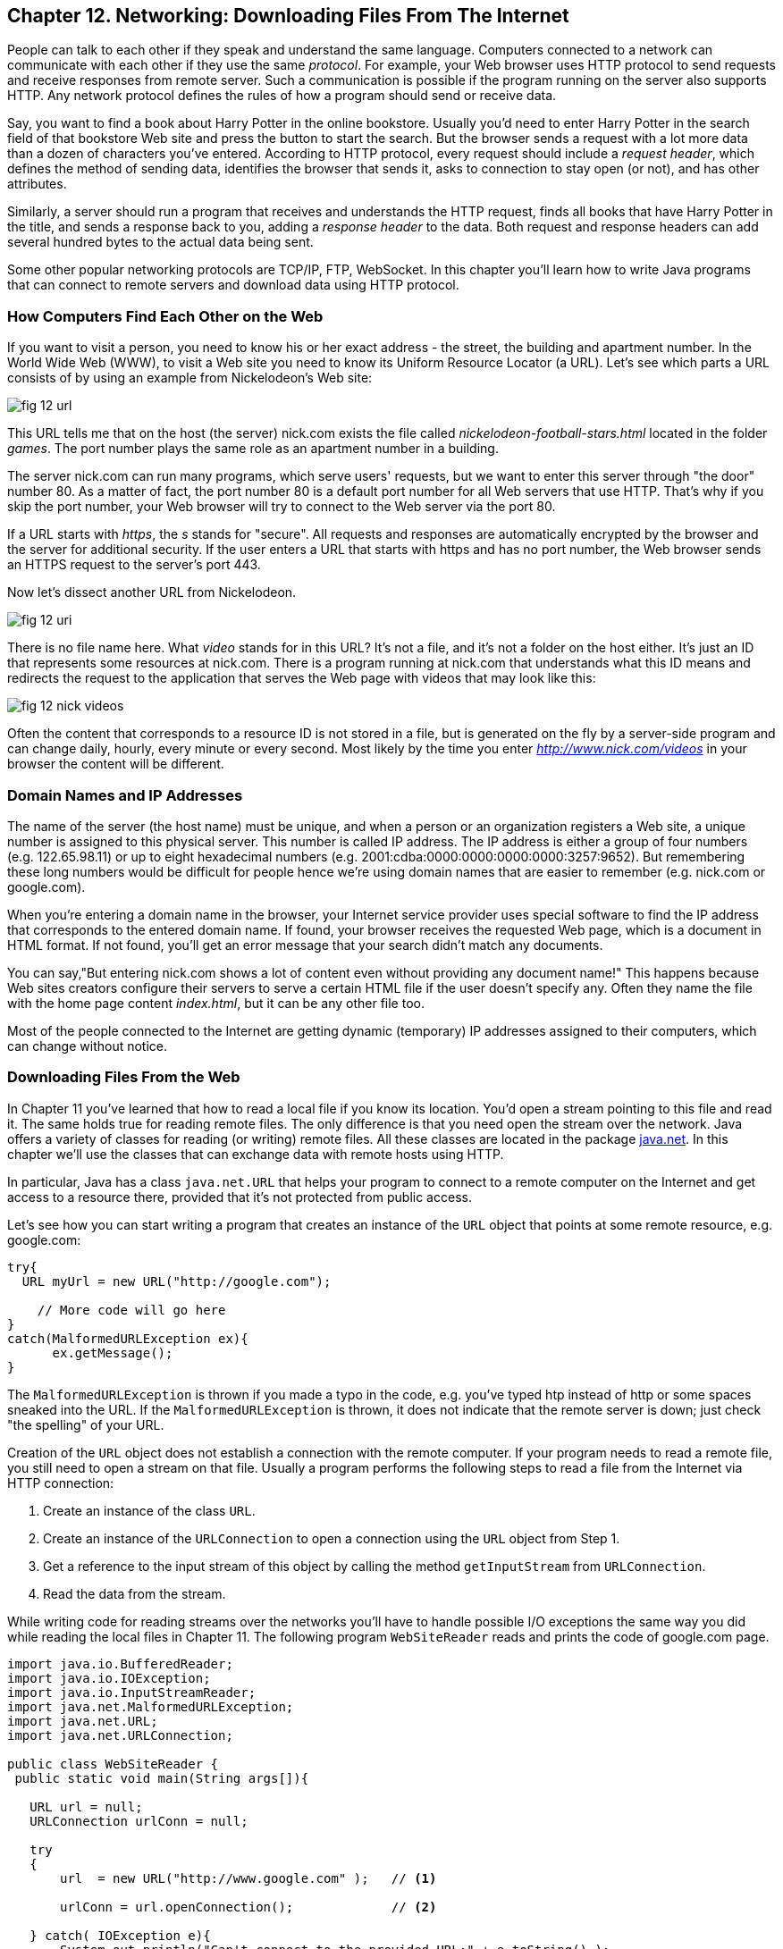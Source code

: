 :toc-placement!:
:imagesdir: ./

== Chapter 12. Networking: Downloading Files From The Internet 

People can talk to each other if they speak and understand the same language. Computers connected to a network can communicate with each other if they use the same _protocol_. For example, your Web browser uses HTTP protocol to send requests and receive responses from remote server. Such a communication is possible if the program running on the server also supports HTTP. 
Any network protocol defines the rules of how a program should send or receive data. 

Say, you want to find a book about Harry Potter in the online bookstore. Usually you'd need to enter Harry Potter in the search field of that bookstore Web site and press the button to start the search. But the browser sends a request with a lot more data than a dozen of characters you've entered. According to HTTP protocol, every request should include a _request header_, which defines the method of sending data, identifies the browser that sends it, asks to connection to stay open (or not), and has other attributes.

Similarly, a server should run a program that receives and understands the HTTP request, finds all books that have Harry Potter in the title, and sends a response back to you, adding a _response header_ to the data. Both request and response headers can add several hundred bytes to the actual data being sent.

Some other popular networking protocols are TCP/IP, FTP, WebSocket. In this chapter you'll learn how to write Java programs that can connect to remote servers and download data using HTTP protocol.

=== How Computers Find Each Other on the Web

If you want to visit a person, you need to know his or her exact address - the street, the building and apartment number.  In the World Wide Web (WWW), to visit a Web site you need to know its Uniform Resource Locator (a URL). Let's see which parts a URL consists of by using an example from Nickelodeon's Web site:

[[FIG12-1]]
image::images/fig_12_url.png[]

This URL tells me that on the host (the server) nick.com exists the file called _nickelodeon-football-stars.html_ located in the folder _games_. The port number plays the same role as an apartment number in a building. 

The server nick.com can run many programs, which serve users' requests, but we want to enter this server through "the door" number 80. As a matter of fact, the port number 80 is a default port number for all Web servers that use HTTP. That's why if you skip the port number, your Web browser will try to connect to the Web server via the port 80. 

If a URL starts with _https_, the _s_ stands for "secure". All requests and responses are automatically encrypted by the browser and the server for additional security. If the user enters a URL that starts with https and has no port number, the Web browser sends an HTTPS request to the server's port 443.

Now let's dissect another URL from Nickelodeon.

[[FIG12-1-0]]
image::images/fig_12_uri.png[]

There is no file name here. What _video_ stands for in this URL? It's not a file, and it's not a folder on the host either. It's just an ID that represents some resources at nick.com. There is a program running at nick.com that understands what this ID means and redirects the request to the application that serves the Web page with videos that may look like this:

[[FIG12-3]]
image::images/fig_12_nick_videos.png[]

Often the content that corresponds to a resource ID is not stored in a file, but is generated on the fly by a server-side program and can change daily, hourly, every minute or every second. Most likely by the time you enter _http://www.nick.com/videos_ in your browser the content will be different.

=== Domain Names and IP Addresses

The name of the server (the host name) must be unique, and when a person or an organization registers a Web site, a unique number is assigned to this physical server. This number is called IP address. The IP address is either a group of four numbers (e.g. 122.65.98.11) or up to eight hexadecimal numbers (e.g. 2001:cdba:0000:0000:0000:0000:3257:9652). But remembering these long numbers would be difficult for people hence we're using domain names that are easier to remember (e.g. nick.com or google.com). 

When you're entering a domain name in the browser, your Internet service provider uses special software to find the IP address that corresponds to the entered domain name. If found, your browser receives the requested Web page, which is a document in HTML format. If not found, you'll get an error message that your search didn't match any documents.

You can say,"But entering nick.com shows a lot of content even without providing any document name!" This happens because Web sites creators configure their servers to serve a certain HTML file if the user doesn't specify any. Often they name the file with the home page content _index.html_, but it can be any other file too.
 
Most of the people connected to the Internet are getting dynamic (temporary) IP addresses assigned to their computers, which can change without notice. 


=== Downloading Files From the Web

In Chapter 11 you've learned that how to read a local file if you know its location. You'd open a stream pointing to this file and read it. The same holds true for reading remote files. The only difference is that you need open the stream over the network. Java offers a variety of classes for reading (or writing) remote files. All these classes are located in the package http://docs.oracle.com/javase/8/docs/api/java/net/package-summary.html[java.net]. In this chapter we'll use the classes that can exchange data with remote hosts using HTTP. 

In particular, Java has a class `java.net.URL` that helps your program to connect to a remote computer on the Internet and get access to a resource there, provided that it's not protected from public access. 

Let's see how you can start writing a program that creates an instance of the `URL` object that points at some remote resource, e.g. google.com:

[source, java]
----
try{
  URL myUrl = new URL("http://google.com");
    
    // More code will go here
}
catch(MalformedURLException ex){
      ex.getMessage();
}
----

The `MalformedURLException` is thrown if you made a typo in the code, e.g. you've typed htp instead of http or some spaces sneaked into the URL. If the `MalformedURLException` is thrown, it does not indicate that the remote server is down; just check "the spelling" of your URL.

Creation of the `URL` object does not establish a connection with the remote computer. If your program needs to read a remote file, you still need to open a stream on that file. Usually a program performs the following steps to read a file from the Internet via HTTP connection:

1. Create an instance of the class `URL`.
2. Create an instance of the `URLConnection` to open a connection using the `URL` object from Step 1.
3. Get a reference to the input stream of this object by calling the method `getInputStream` from `URLConnection`.
4. Read the data from the stream.

While writing code for reading streams over the networks you’ll have to handle possible I/O exceptions the same way you did while reading the local files in Chapter 11. 
The following program `WebSiteReader` reads and prints the code of google.com page.  

[source, java]
----
import java.io.BufferedReader;
import java.io.IOException;
import java.io.InputStreamReader;
import java.net.MalformedURLException;
import java.net.URL;
import java.net.URLConnection;

public class WebSiteReader {
 public static void main(String args[]){

   URL url = null;
   URLConnection urlConn = null;

   try
   {
       url  = new URL("http://www.google.com" );   // <1>

       urlConn = url.openConnection();             // <2>

   } catch( IOException e){
       System.out.println("Can't connect to the provided URL:" + e.toString() );
   }

   try( InputStreamReader inStream =              // <3>
        new InputStreamReader (urlConn.getInputStream(), "UTF8");
        BufferedReader buff  = new BufferedReader(inStream);){                               

       String currentLine;

       // Read and print the code of the Google's home page
       while ((currentLine = buff.readLine())!= null ){ //<4>

               System.out.println(currentLine);
       }
   } catch(MalformedURLException ex){
       System.out.println ("Check the spelling of the URL" + ex.getMessage());
   }
   catch(IOException  ioe){
       System.out.println("Can't read from the Internet: "+
               ioe.toString());
   }
 }
}
----

<1> The `WebSiteReader` creates an instance of the class `URL`.

<2> Then it gets a reference to an instance of the `URLConnection` object to open a connection with the stream.

<3> After that `WebSiteReader` opens `InputStreamReader`, which is piped with `BufferedReader`.

<4> The `while` loop reads the line from `BufferedReader` and if it's not `null`, it prints the line on the console.

Make sure your computer is connected to the Internet before you run the `WebSiteReader` program. Actually, I was writing this program while sitting on the plane without the Internet connection. This is what the program printed up in the sky: 

[source, html]
----
Can't read from the Internet: java.net.UnknownHostException: www.google.com
----

When my computer got the Internet connection the output was different. Here's a fragment of what you can expect to see on the console after running `WebSiteReader`:

[source, javascript]
----
<!doctype html><html itemscope="" itemtype="http://schema.org/WebPage" lang="fr"><head><meta content="/logos/doodles/2015/110th-anniversary-of-first-publication-of-becassine-5701649318281216-hp.jpg" itemprop="image"><title>Google</title><script>(function(){window.google={kEI:'5OzPVMyJM4ukygPRz4CoBQ',kEXPI:'4011559,4013606,4020347,4020562,4021598,4022545,4023678,4024599,4024626,4025090,4027899,4027921,4028062,4028128,4028367,4028508,4028634,4028706,4028717,8300111,8500393,8500852,8501081,8501084,10200083,10200903,10200904',authuser:0,kSID:'5OzPVMyJM4ukygPRz4CoBQ'};google.kHL='us';})();(function(){google.lc=[];google.li=0;google.getEI=function(a){for(var b;a&&(!a.getAttribute||!(b=a.getAttribute("eid")));)a=a.parentNode;return b
----

This is a mix of HTML and JavaScript code. The class `WebSiteReader` explicitly creates the object `URLConnection`. Strictly speaking, you could achieve the same result by using only the class `URL`:

[source, java]
----
URL url = new URL("http://www.google.com");
InputStream in = url.openStream();
BufferedReader buff= new BufferedReader(new InputStreamReader(in));
----

The reason you may want use the `URLConnection` class is that it could give you some additional control over the I/O process. For example, by calling its method `setDoOutput` with the argument `true` you enable `WebSiteReader`  to write to the remote `URL`. In this case you'd need to get a reference to an `OutputStream` object by calling `getOutputStream` method on the `URLConnection` object. If you wanted to write a program that can send data to the server, you'd need to learn server-side programming, which this book doesn't cover. 

==== Downloading Any File From the Internet

In Chapter 11 you've learned how to create a file and write into it. The `WebSiteReader` program just prints the remote data on the console, but you could have saved the data in the local file as well. It's time to add the code that writes into a file. The goal is to write a program that can download any unprotected file (such as images, music, and binary files) available on the Web. 

[[FIG12-1-1]]
image::images/fig_12_DownloadUpload.png[]

The following class `FileDownload` creates the `URLConnection` object and get its `InputStream`. This class also creates an `OutputStream` to the local file. The URL and the local filename are given to `FileDownload` program as command-line arguments (explained in Chapter 11). The `FileDownload` connects to the provided URL, downloads its content and saves it in a local file.

[source, java]
----
import java.io.OutputStream;
import java.io.IOException;
import java.io.InputStream;
import java.net.URL;
import java.net.URLConnection;
import java.nio.file.Path;
import java.nio.file.Paths;

class FileDownload{

  public static void main(String args[]){
    if (args.length != 2){                 // <1>
      System.out.println(
            "Proper Usage: java FileDownload FileURL DestinationFileName");
      System.out.println(
            "For example: java FileDownload http://myflex.org/yf/nyc.jpg nyc.jpg");
      System.exit(-1);
    }

    URLConnection fileStream=null;

    try{
        URL remoteFile=new URL(args[0]);        // <2>
        
        fileStream=remoteFile.openConnection(); // <3>

    } catch (IOException ioe){
        ioe.printStackTrace();
    }

    Path path = Paths.get(args[1]);                // <4>

    try(OutputStream fOut=Files.newOutputStream(path); // <5>

      InputStream in = fileStream.getInputStream();){ // <6>

      System.out.println("Downloading from " + args[0] + ". Please wait...");
      
      // Read a remote file and save it in the local one

      int data;

      while((data=in.read())!=-1){      // <7>  
          fOut.write(data);             // <8>
      }

      System.out.println("Finished downloading the file. It's located at "+path.toAbsolutePath());
    } catch (Exception e){
        e.printStackTrace();
    }
  }
}
----
<1> This program starts with checking that two command-line arguments were provided. If not, it prints the message showing the right way to start `FileDownload` and exits the program by invoking the method `exit` on the `System` object.

<2> Then the program creates an instance of the `URL` object using the URL provided as the first command-line argument.

<3> Establishing a connection to the remote file. 

<4> Creating a `Path` object pointing to a local file where the downloaded data will be saved to.

<5> Obtaining the `OutputStream` to the local file for writing.  

<6> Obtaining the `InputStream` to the remote file for reading.

<7> Reading a byte from the `InputStream`.

<8> Writing a byte to the `OutputStream`.  

I've prepared an image for you that's located at http://myflex.org/yf/nyc.jpg. It's a photo that I took in the New York City some time ago. Run this program with the following two command-line arguments:
[source, html]
----
http://myflex.org/yf/nyc.jpg nyc.jpg
----

On my computer the console output looked like this:

[source, java]
----
Downloading from http://myflex.org/yf/nyc.jpg. Please wait...
Finished downloading the file. It's located at /Users/yfain11/IdeaProjects/jfk/Chapter12/nyc.jpg
----

The `FileDowload` program has downloaded the photo and saved it the file _nyc.jpg_.This program has no knowledge of what type of data it has downloaded - it was simply reading and writing the data byte after byte. In this case it was an image, but the same program can be used for downloading audio and other files that's has open access to the public. 

If you'll open the downloaded file with a program that can show images, you'll see the following photo:

[[FIG12-2]]
image::images/fig_12_nyc.jpg[]

In this chapter I showed you how to download a file using HTTP. Professional Java developers use various techniques, technologies, and protocols for working with remote content. If you're interested in exploring these advanced topics on your own, the http://docs.oracle.com/javaee/7/tutorial/[Java EE Tutorial] is a good start. Maybe one day I'll write a book about the server side programming for kids.  

=== Project: Downloading Music 

In this project you'll see how our `FileDownload` program to see if it can download an MP3 file as well.

1. Visit the Web site: http://www.last.fm/music/+free-music-downloads and pick an MP3 you like. At the time of this writing the Last.FM Web page looked as follows:
+
[[FIG12-3]]
image::images/fig_12_lastfm.png[]
+
2. Right-click on the blue button "Free MP3", and you'll see a browser's popup menu. Select the menu item that allows you to copy the link address. The link will be copied in your computer's clipboard. I've selected a link to a music file that looked like this:
+
[source, html]
----
http://freedownloads.last.fm/download/59565166/From%2BEmbrace%2BTo%2BEmbrace.mp3
----
+
3. In IDEA select the menu Run | Edit Configuration and paste this link into the Program arguments field for the `FileDownload` program. This link will be the first command-line argument.
+
[[FIG12-4]]
image::images/fig_12_EditConfigIDEA.png[]
+
4. Move the cursor to the very end of the Program arguments field and add a space followed by the name of the local file, where you want to save the song. I've entered song1.mp3. Press the button OK.

5. Run the program `FileDownload`. The MP3 file will be downloaded into the local file song1.mp3. Here's the console output I've got:
+
[source, html]
----
Downloading from http://freedownloads.last.fm/download/59565166/From%2BEmbrace%2BTo%2BEmbrace.mp3. Please wait...
Finished downloading the file. It's located at /Users/yfain11/IdeaProjects/jfk/Chapter12/song1.mp3
----
+
6. Open this file in your MP3 player and enjoy the music! 

7. Close the IDEA and repeat the same exercise from the command line. You'll need to open a Command (or Terminal) window, change the directory to where the file `FileDownload.class` is located. By default, IDEA stores compiled classes in the directory _out/production_. My IDEA project was named Chapter12, and this is where its compiled classes were located in my computer:
+
[source, html]
----
/Users/yfain11/IdeaProjects/jfk/Chapter12/out/production/Chapter12
----
8. Run the `FileDownload` program providing the URL and the name of the local file as command-line arguments. It should download the file the same way as it did in the IDEA IDE.


